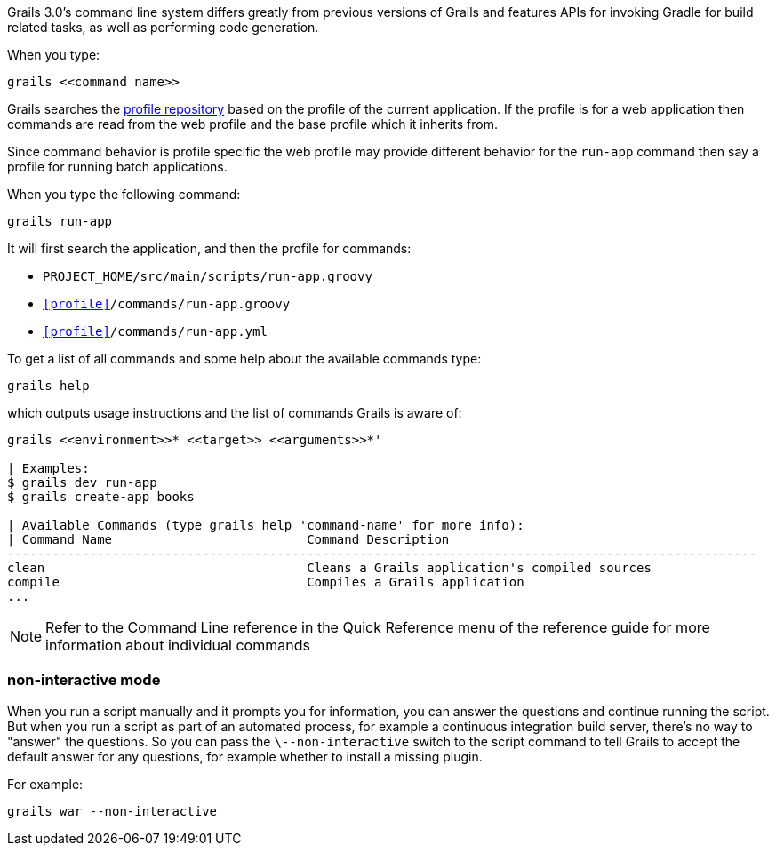 Grails 3.0's command line system differs greatly from previous versions of Grails and features APIs for invoking Gradle for build related tasks, as well as performing code generation.

When you type:

[source,groovy]
----
grails <<command name>>
----

Grails searches the http://bintray.com/grails/profiles[profile repository] based on the profile of the current application. If the profile is for a web application then commands are read from the web profile and the base profile which it inherits from.

Since command behavior is profile specific the web profile may provide different behavior for the `run-app` command then say a profile for running batch applications.

When you type the following command:

[source,groovy]
----
grails run-app
----

It will first search the application, and then the profile for commands:

* `PROJECT_HOME/src/main/scripts/run-app.groovy`
* `<<profile>>/commands/run-app.groovy`
* `<<profile>>/commands/run-app.yml`

To get a list of all commands and some help about the available commands type:

[source,bash]
----
grails help
----

which outputs usage instructions and the list of commands Grails is aware of:

[source,bash]
----
grails <<environment>>* <<target>> <<arguments>>*'

| Examples:
$ grails dev run-app
$ grails create-app books

| Available Commands (type grails help 'command-name' for more info):
| Command Name                          Command Description
----------------------------------------------------------------------------------------------------
clean                                   Cleans a Grails application's compiled sources
compile                                 Compiles a Grails application
...
----

NOTE: Refer to the Command Line reference in the Quick Reference menu of the reference guide for more information about individual commands


=== non-interactive mode


When you run a script manually and it prompts you for information, you can answer the questions and continue running the script. But when you run a script as part of an automated process, for example a continuous integration build server, there's no way to "answer" the questions. So you can pass the `\--non-interactive` switch to the script command to tell Grails to accept the default answer for any questions, for example whether to install a missing plugin.

For example:

[source,groovy]
----
grails war --non-interactive
----
